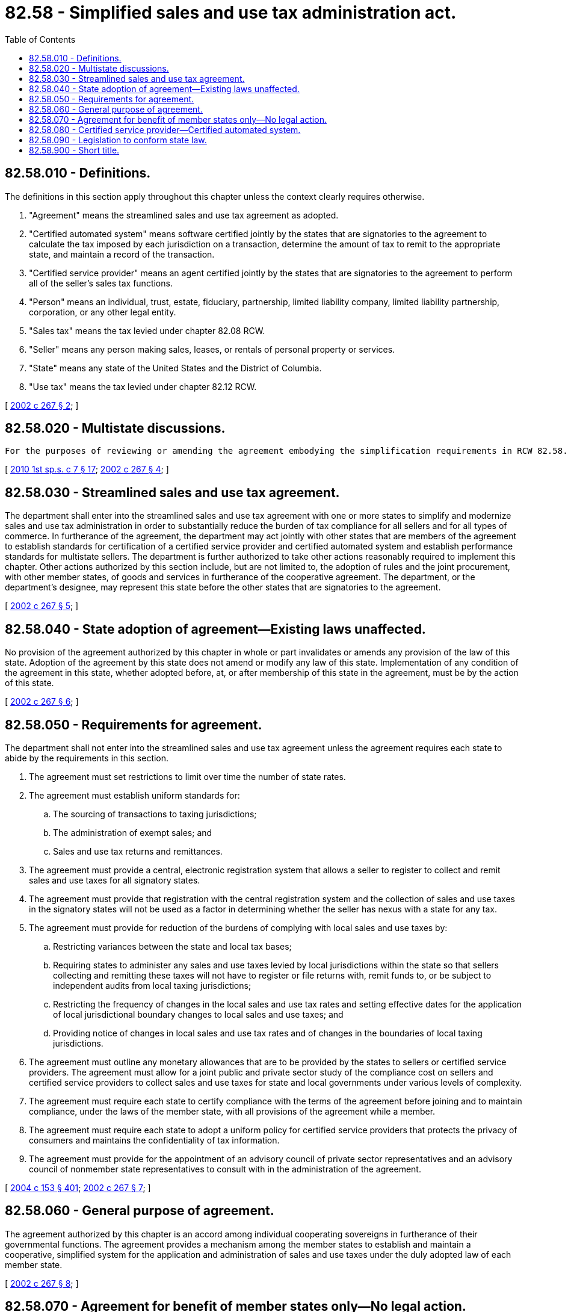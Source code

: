 = 82.58 - Simplified sales and use tax administration act.
:toc:

== 82.58.010 - Definitions.
The definitions in this section apply throughout this chapter unless the context clearly requires otherwise.

. "Agreement" means the streamlined sales and use tax agreement as adopted.

. "Certified automated system" means software certified jointly by the states that are signatories to the agreement to calculate the tax imposed by each jurisdiction on a transaction, determine the amount of tax to remit to the appropriate state, and maintain a record of the transaction.

. "Certified service provider" means an agent certified jointly by the states that are signatories to the agreement to perform all of the seller's sales tax functions.

. "Person" means an individual, trust, estate, fiduciary, partnership, limited liability company, limited liability partnership, corporation, or any other legal entity.

. "Sales tax" means the tax levied under chapter 82.08 RCW.

. "Seller" means any person making sales, leases, or rentals of personal property or services.

. "State" means any state of the United States and the District of Columbia.

. "Use tax" means the tax levied under chapter 82.12 RCW.

[ http://lawfilesext.leg.wa.gov/biennium/2001-02/Pdf/Bills/Session%20Laws/Senate/6342-S.SL.pdf?cite=2002%20c%20267%20§%202[2002 c 267 § 2]; ]

== 82.58.020 - Multistate discussions.
 For the purposes of reviewing or amending the agreement embodying the simplification requirements in RCW 82.58.050, the state shall enter into multistate discussions. For purposes of these discussions, the state shall be represented by the department.

[ http://lawfilesext.leg.wa.gov/biennium/2009-10/Pdf/Bills/Session%20Laws/House/2617-S2.SL.pdf?cite=2010%201st%20sp.s.%20c%207%20§%2017[2010 1st sp.s. c 7 § 17]; http://lawfilesext.leg.wa.gov/biennium/2001-02/Pdf/Bills/Session%20Laws/Senate/6342-S.SL.pdf?cite=2002%20c%20267%20§%204[2002 c 267 § 4]; ]

== 82.58.030 - Streamlined sales and use tax agreement.
The department shall enter into the streamlined sales and use tax agreement with one or more states to simplify and modernize sales and use tax administration in order to substantially reduce the burden of tax compliance for all sellers and for all types of commerce. In furtherance of the agreement, the department may act jointly with other states that are members of the agreement to establish standards for certification of a certified service provider and certified automated system and establish performance standards for multistate sellers. The department is further authorized to take other actions reasonably required to implement this chapter. Other actions authorized by this section include, but are not limited to, the adoption of rules and the joint procurement, with other member states, of goods and services in furtherance of the cooperative agreement. The department, or the department's designee, may represent this state before the other states that are signatories to the agreement.

[ http://lawfilesext.leg.wa.gov/biennium/2001-02/Pdf/Bills/Session%20Laws/Senate/6342-S.SL.pdf?cite=2002%20c%20267%20§%205[2002 c 267 § 5]; ]

== 82.58.040 - State adoption of agreement—Existing laws unaffected.
No provision of the agreement authorized by this chapter in whole or part invalidates or amends any provision of the law of this state. Adoption of the agreement by this state does not amend or modify any law of this state. Implementation of any condition of the agreement in this state, whether adopted before, at, or after membership of this state in the agreement, must be by the action of this state.

[ http://lawfilesext.leg.wa.gov/biennium/2001-02/Pdf/Bills/Session%20Laws/Senate/6342-S.SL.pdf?cite=2002%20c%20267%20§%206[2002 c 267 § 6]; ]

== 82.58.050 - Requirements for agreement.
The department shall not enter into the streamlined sales and use tax agreement unless the agreement requires each state to abide by the requirements in this section.

. The agreement must set restrictions to limit over time the number of state rates.

. The agreement must establish uniform standards for:

.. The sourcing of transactions to taxing jurisdictions;

.. The administration of exempt sales; and

.. Sales and use tax returns and remittances.

. The agreement must provide a central, electronic registration system that allows a seller to register to collect and remit sales and use taxes for all signatory states.

. The agreement must provide that registration with the central registration system and the collection of sales and use taxes in the signatory states will not be used as a factor in determining whether the seller has nexus with a state for any tax.

. The agreement must provide for reduction of the burdens of complying with local sales and use taxes by:

.. Restricting variances between the state and local tax bases;

.. Requiring states to administer any sales and use taxes levied by local jurisdictions within the state so that sellers collecting and remitting these taxes will not have to register or file returns with, remit funds to, or be subject to independent audits from local taxing jurisdictions;

.. Restricting the frequency of changes in the local sales and use tax rates and setting effective dates for the application of local jurisdictional boundary changes to local sales and use taxes; and

.. Providing notice of changes in local sales and use tax rates and of changes in the boundaries of local taxing jurisdictions.

. The agreement must outline any monetary allowances that are to be provided by the states to sellers or certified service providers. The agreement must allow for a joint public and private sector study of the compliance cost on sellers and certified service providers to collect sales and use taxes for state and local governments under various levels of complexity.

. The agreement must require each state to certify compliance with the terms of the agreement before joining and to maintain compliance, under the laws of the member state, with all provisions of the agreement while a member.

. The agreement must require each state to adopt a uniform policy for certified service providers that protects the privacy of consumers and maintains the confidentiality of tax information.

. The agreement must provide for the appointment of an advisory council of private sector representatives and an advisory council of nonmember state representatives to consult with in the administration of the agreement.

[ http://lawfilesext.leg.wa.gov/biennium/2003-04/Pdf/Bills/Session%20Laws/Senate/6515.SL.pdf?cite=2004%20c%20153%20§%20401[2004 c 153 § 401]; http://lawfilesext.leg.wa.gov/biennium/2001-02/Pdf/Bills/Session%20Laws/Senate/6342-S.SL.pdf?cite=2002%20c%20267%20§%207[2002 c 267 § 7]; ]

== 82.58.060 - General purpose of agreement.
The agreement authorized by this chapter is an accord among individual cooperating sovereigns in furtherance of their governmental functions. The agreement provides a mechanism among the member states to establish and maintain a cooperative, simplified system for the application and administration of sales and use taxes under the duly adopted law of each member state.

[ http://lawfilesext.leg.wa.gov/biennium/2001-02/Pdf/Bills/Session%20Laws/Senate/6342-S.SL.pdf?cite=2002%20c%20267%20§%208[2002 c 267 § 8]; ]

== 82.58.070 - Agreement for benefit of member states only—No legal action.
. The agreement authorized by this chapter binds and inures only to the benefit of this state and the other member states. No person, other than a member state, is an intended beneficiary of the agreement. Any benefit to a person other than a state is established by the law of this state and the other member states and not by the terms of the agreement.

. Consistent with subsection (1) of this section, no person has any cause of action or defense under the agreement or by virtue of this state's approval of the agreement. No person may challenge, in any action brought under any provision of law, any action or inaction by any department, agency, other instrumentality of this state, or any political subdivision of this state on the ground that the action or inaction is inconsistent with the agreement.

. No law of this state, or the application thereof, may be declared invalid as to any person or circumstance on the ground that the provision or application is inconsistent with the agreement.

[ http://lawfilesext.leg.wa.gov/biennium/2001-02/Pdf/Bills/Session%20Laws/Senate/6342-S.SL.pdf?cite=2002%20c%20267%20§%209[2002 c 267 § 9]; ]

== 82.58.080 - Certified service provider—Certified automated system.
. A certified service provider is the agent of a seller, with whom the certified service provider has contracted, for the collection and remittance of sales and use taxes. As the seller's agent, the certified service provider is liable for sales and use tax due each member state on all sales transactions it processes for the seller except as set out in this section. A seller that contracts with a certified service provider is not liable to the state for sales or use tax due on transactions processed by the certified service provider unless the seller misrepresented the type of items it sells or committed fraud. In the absence of probable cause to believe that the seller has committed fraud or made a material misrepresentation, the seller is not subject to audit on the transactions processed by the certified service provider. A seller is subject to audit for transactions not processed by the certified service provider. The member states acting jointly may perform a system check of the seller and review the seller's procedures to determine if the certified service provider's system is functioning properly and the extent to which the seller's transactions are being processed by the certified service provider.

. A person that provides a certified automated system is responsible for the proper functioning of that system and is liable to the state for underpayments of tax attributable to errors in the functioning of the certified automated system. A seller that uses a certified automated system remains responsible and is liable to the state for reporting and remitting tax.

. A seller that has a proprietary system for determining the amount of tax due on transactions and has signed an agreement establishing a performance standard for that system is liable for the failure of the system to meet the performance standard.

[ http://lawfilesext.leg.wa.gov/biennium/2001-02/Pdf/Bills/Session%20Laws/Senate/6342-S.SL.pdf?cite=2002%20c%20267%20§%2010[2002 c 267 § 10]; ]

== 82.58.090 - Legislation to conform state law.
Upon becoming a member of the streamlined sales and use tax agreement, the department shall prepare legislation conforming state law as necessary and shall provide such legislation to the fiscal committees of the legislature.

[ http://lawfilesext.leg.wa.gov/biennium/2001-02/Pdf/Bills/Session%20Laws/Senate/6342-S.SL.pdf?cite=2002%20c%20267%20§%2011[2002 c 267 § 11]; ]

== 82.58.900 - Short title.
This chapter shall be known and cited as the "simplified sales and use tax administration act."

[ http://lawfilesext.leg.wa.gov/biennium/2001-02/Pdf/Bills/Session%20Laws/Senate/6342-S.SL.pdf?cite=2002%20c%20267%20§%201[2002 c 267 § 1]; ]

